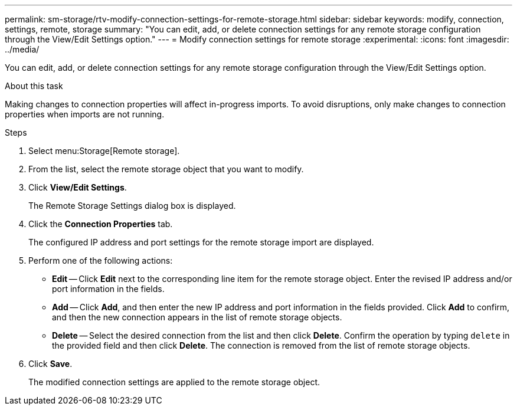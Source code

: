 ---
permalink: sm-storage/rtv-modify-connection-settings-for-remote-storage.html
sidebar: sidebar
keywords: modify, connection, settings, remote, storage
summary: "You can edit, add, or delete connection settings for any remote storage configuration through the View/Edit Settings option."
---
= Modify connection settings for remote storage
:experimental:
:icons: font
:imagesdir: ../media/

[.lead]
You can edit, add, or delete connection settings for any remote storage configuration through the View/Edit Settings option.

.About this task

Making changes to connection properties will affect in-progress imports. To avoid disruptions, only make changes to connection properties when imports are not running.

.Steps

. Select menu:Storage[Remote storage].
. From the list, select the remote storage object that you want to modify.
. Click *View/Edit Settings*.
+
The Remote Storage Settings dialog box is displayed.

. Click the *Connection Properties* tab.
+
The configured IP address and port settings for the remote storage import are displayed.

. Perform one of the following actions:
 ** *Edit* -- Click *Edit* next to the corresponding line item for the remote storage object. Enter the revised IP address and/or port information in the fields.
 ** *Add* -- Click *Add*, and then enter the new IP address and port information in the fields provided. Click *Add* to confirm, and then the new connection appears in the list of remote storage objects.
 ** *Delete* -- Select the desired connection from the list and then click *Delete*. Confirm the operation by typing `delete` in the provided field and then click *Delete*. The connection is removed from the list of remote storage objects.
. Click *Save*.
+
The modified connection settings are applied to the remote storage object.
